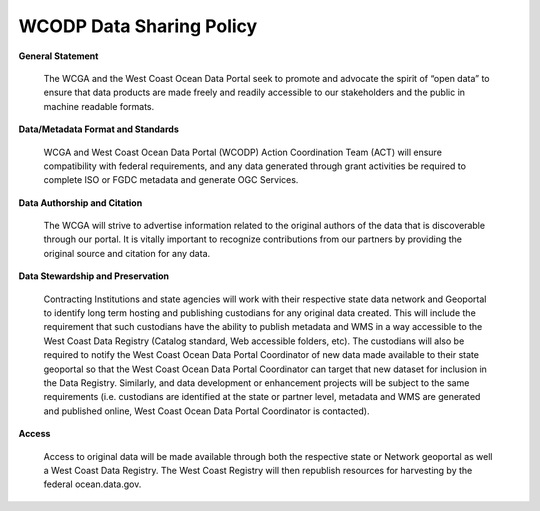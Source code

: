 ========================
WCODP Data Sharing Policy
========================

**General Statement**

	The WCGA and the West Coast Ocean Data Portal seek to promote and advocate the spirit of “open data” to ensure that data products are made freely and readily accessible to our stakeholders and the public in machine readable formats.

**Data/Metadata Format and Standards**

 	WCGA and West Coast Ocean Data Portal (WCODP) Action Coordination Team (ACT) will ensure compatibility with federal requirements, and any data generated through grant activities be required to complete ISO or FGDC metadata and generate OGC Services.

**Data Authorship and Citation**

	The WCGA will strive to advertise information related to the original authors of the data that is discoverable through our portal. It is vitally important to recognize contributions from our partners by providing the original source and citation for any data.

**Data Stewardship and Preservation**

	Contracting Institutions and state agencies will work with their respective state data network and Geoportal to identify long term hosting and publishing custodians for any original data created. This will include the requirement that such custodians have the ability to publish metadata and WMS in a way accessible to the West Coast Data Registry (Catalog standard, Web accessible folders, etc). The custodians will also be required to notify the West Coast Ocean Data Portal Coordinator of new data made available to their state geoportal so that the West Coast Ocean Data Portal Coordinator can target that new dataset for inclusion in the Data Registry. Similarly, and data development or enhancement projects will be subject to the same requirements (i.e. custodians are identified at the state or partner level, metadata and WMS are generated and published online, West Coast Ocean Data Portal Coordinator is contacted).

**Access**

	Access to original data will be made available through both the respective state or Network geoportal as well a West Coast Data Registry. The West Coast Registry will then republish resources for harvesting by the federal ocean.data.gov.

